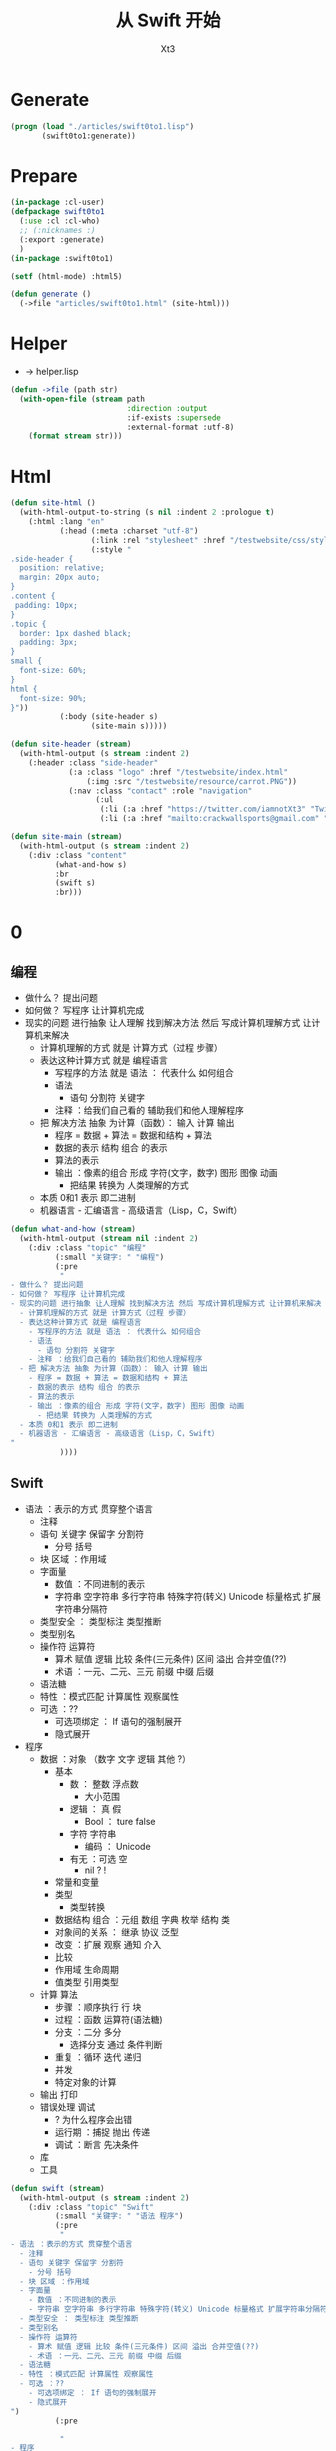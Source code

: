 #+TITLE: 从 Swift 开始
#+AUTHOR: Xt3

* Generate
#+BEGIN_SRC lisp
(progn (load "./articles/swift0to1.lisp")
       (swift0to1:generate))
#+END_SRC
* Prepare
#+BEGIN_SRC lisp :tangle yes
(in-package :cl-user)
(defpackage swift0to1
  (:use :cl :cl-who)
  ;; (:nicknames :)
  (:export :generate)
  )
(in-package :swift0to1)

(setf (html-mode) :html5)

(defun generate ()
  (->file "articles/swift0to1.html" (site-html)))
#+END_SRC
* Helper
- -> helper.lisp
#+BEGIN_SRC lisp :tangle yes
(defun ->file (path str)
  (with-open-file (stream path
                          :direction :output
                          :if-exists :supersede
                          :external-format :utf-8)
    (format stream str)))
#+END_SRC
* Html
#+BEGIN_SRC lisp :tangle yes
(defun site-html ()
  (with-html-output-to-string (s nil :indent 2 :prologue t)
    (:html :lang "en"
           (:head (:meta :charset "utf-8")
                  (:link :rel "stylesheet" :href "/testwebsite/css/style.css")
                  (:style "
.side-header {
  position: relative;
  margin: 20px auto;
}
.content {
 padding: 10px;
}
.topic {
  border: 1px dashed black;
  padding: 3px;
}
small {
  font-size: 60%;
}
html {
  font-size: 90%;
}"))
           (:body (site-header s)
                  (site-main s)))))

(defun site-header (stream)
  (with-html-output (s stream :indent 2)
    (:header :class "side-header"
             (:a :class "logo" :href "/testwebsite/index.html"
                 (:img :src "/testwebsite/resource/carrot.PNG"))
             (:nav :class "contact" :role "navigation"
                   (:ul
                    (:li (:a :href "https://twitter.com/iamnotXt3" "Twitter"))
                    (:li (:a :href "mailto:crackwallsports@gmail.com" "Email")))))))

(defun site-main (stream)
  (with-html-output (s stream :indent 2)
    (:div :class "content"
          (what-and-how s)
          :br
          (swift s)
          :br)))

#+END_SRC
* 0

** 编程
- 做什么？ 提出问题
- 如何做？ 写程序 让计算机完成
- 现实的问题 进行抽象 让人理解 找到解决方法 然后 写成计算机理解方式 让计算机来解决
  - 计算机理解的方式 就是 计算方式（过程 步骤）
  - 表达这种计算方式 就是 编程语言
    - 写程序的方法 就是 语法 ： 代表什么 如何组合
    - 语法
      - 语句 分割符 关键字
    - 注释 ：给我们自己看的 辅助我们和他人理解程序
  - 把 解决方法 抽象 为计算（函数）： 输入 计算 输出
    - 程序 = 数据 + 算法 = 数据和结构 + 算法
    - 数据的表示 结构 组合 的表示 
    - 算法的表示
    - 输出 ：像素的组合 形成 字符(文字，数字) 图形 图像 动画
      - 把结果 转换为 人类理解的方式
  - 本质 0和1 表示 即二进制
  - 机器语言 - 汇编语言 - 高级语言（Lisp，C，Swift）

#+BEGIN_SRC lisp :tangle yes
(defun what-and-how (stream)
  (with-html-output (stream nil :indent 2)
    (:div :class "topic" "编程"
          (:small "关键字: " "编程")
          (:pre
           "
- 做什么？ 提出问题
- 如何做？ 写程序 让计算机完成
- 现实的问题 进行抽象 让人理解 找到解决方法 然后 写成计算机理解方式 让计算机来解决
  - 计算机理解的方式 就是 计算方式（过程 步骤）
  - 表达这种计算方式 就是 编程语言
    - 写程序的方法 就是 语法 ： 代表什么 如何组合
    - 语法
      - 语句 分割符 关键字
    - 注释 ：给我们自己看的 辅助我们和他人理解程序
  - 把 解决方法 抽象 为计算（函数）： 输入 计算 输出
    - 程序 = 数据 + 算法 = 数据和结构 + 算法
    - 数据的表示 结构 组合 的表示 
    - 算法的表示
    - 输出 ：像素的组合 形成 字符(文字，数字) 图形 图像 动画
      - 把结果 转换为 人类理解的方式
  - 本质 0和1 表示 即二进制
  - 机器语言 - 汇编语言 - 高级语言（Lisp，C，Swift）
"
           ))))
#+END_SRC
** Swift
- 语法 ：表示的方式 贯穿整个语言
  - 注释
  - 语句 关键字 保留字 分割符
    - 分号 括号
  - 块 区域 ：作用域
  - 字面量
    - 数值 ：不同进制的表示 
    - 字符串 空字符串 多行字符串 特殊字符(转义) Unicode 标量格式 扩展字符串分隔符
  - 类型安全 ： 类型标注 类型推断
  - 类型别名
  - 操作符 运算符
    - 算术 赋值 逻辑 比较 条件(三元条件) 区间 溢出 合并空值(??)
    - 术语 ：一元、二元、三元 前缀 中缀 后缀
  - 语法糖
  - 特性 ：模式匹配 计算属性 观察属性
  - 可选 ：??
    - 可选项绑定 ： If 语句的强制展开
    - 隐式展开
- 程序
  - 数据 ：对象 （数字 文字 逻辑 其他 ?）
    - 基本
      - 数 ： 整数 浮点数
        - 大小范围
      - 逻辑 ： 真 假
        - Bool ： ture false
      - 字符 字符串
        - 编码 ： Unicode 
      - 有无 ：可选 空
        - nil ? !
    - 常量和变量
    - 类型
      - 类型转换
    - 数据结构 组合 ：元组 数组 字典 枚举 结构 类
    - 对象间的关系 ： 继承 协议 泛型
    - 改变 ：扩展 观察 通知 介入    
    - 比较
    - 作用域 生命周期
    - 值类型 引用类型
  - 计算 算法
    - 步骤 ：顺序执行 行 块
    - 过程 ：函数 运算符(语法糖)
    - 分支 ：二分 多分
      - 选择分支 通过 条件判断
    - 重复 ：循环 迭代 递归
    - 并发
    - 特定对象的计算
  - 输出 打印
  - 错误处理 调试
    - ? 为什么程序会出错
    - 运行期 ：捕捉 抛出 传递
    - 调试 ：断言 先决条件
  - 库
  - 工具

#+BEGIN_SRC lisp :tangle yes
(defun swift (stream)
  (with-html-output (s stream :indent 2)
    (:div :class "topic" "Swift"
          (:small "关键字: " "语法 程序")
          (:pre
           "
- 语法 ：表示的方式 贯穿整个语言
  - 注释
  - 语句 关键字 保留字 分割符
    - 分号 括号
  - 块 区域 ：作用域
  - 字面量
    - 数值 ：不同进制的表示 
    - 字符串 空字符串 多行字符串 特殊字符(转义) Unicode 标量格式 扩展字符串分隔符
  - 类型安全 ： 类型标注 类型推断
  - 类型别名
  - 操作符 运算符
    - 算术 赋值 逻辑 比较 条件(三元条件) 区间 溢出 合并空值(??)
    - 术语 ：一元、二元、三元 前缀 中缀 后缀
  - 语法糖
  - 特性 ：模式匹配 计算属性 观察属性
  - 可选 ：??
    - 可选项绑定 ： If 语句的强制展开
    - 隐式展开
")
          (:pre

           "
- 程序
  - 数据 ：对象 （数字 文字 逻辑 其他 ?）
    - 基本
      - 数 ： 整数 浮点数
        - 大小范围
")
          ;;:br :hr
          (:ul (num-integer s))
          ;;:hr :br 
          (:pre
           "
      - 逻辑 ： 真 假
        - Bool ： ture false
      - 字符 字符串
        - 编码 ： Unicode 
      - 有无 ：可选 空
        - nil ? !
    - 常量和变量
    - 类型
      - 类型转换
    - 数据结构 组合 ：元组 数组 字典 枚举 结构 类
    - 对象间的关系 ： 继承 协议 泛型
    - 改变 ：扩展 观察 通知 介入    
    - 比较
    - 作用域 生命周期
    - 值类型 引用类型
  - 计算 算法
    - 步骤 ：顺序执行 行 块
    - 过程 ：函数 运算符(语法糖)
    - 分支 ：二分 多分
      - 选择分支 通过 条件判断
    - 重复 ：循环 迭代 递归
    - 并发
    - 特定对象的计算
  - 输出 打印
  - 错误处理 调试
    - ? 为什么程序会出错
    - 运行期 ：捕捉 抛出 传递
    - 调试 ：断言 先决条件
  - 库
  - 工具
"))))
#+END_SRC

*** 数据

**** 数
- 整数
  #+BEGIN_SRC lisp :tangle yes
(defun num-integer (stream)
  (with-html-output (stream nil :indent 2)
    (:div :class "topic" "整数"
          (:small "关键字: " "整数")
          (:ul "字面量"
               (:ul (:li "十进制 : 3")
                    (:li "二进制 (0b) : 0b101")
                    (:li "八进制 (0o) : 0o21")
                    (:li "十六进制 (0x) : 0xfa1"))
               (:ul "示例: "
                    ;; 待实现... 导入示例代码片段 : (ex-code-> "整数 字面量")
                    ))
          (:ul "类型"
               (:ul (:li "有符号 : Int")
                    (:li "无符号 : UInt")
                    (:li "位数 : 8 16 32 64"))
               (:ul "说明: " "位数 等同 平台本地字长")
               (:ul "示例: "
                    (:pre "
let signedInt8:Int8 = 127
let unsignedInt32:UInt32 = 32
"))))))
  
  #+END_SRC
